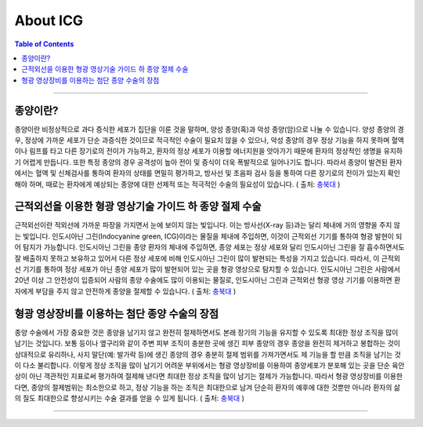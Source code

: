 *********************************
About ICG
*********************************

.. contents:: Table of Contents

---------

종양이란?
=======
종양이란 비정상적으로 과다 증식한 세포가 집단을 이룬 것을 말하며, 양성 종양(혹)과 악성 종양(암)으로 나눌 수 있습니다. 양성 종양의 경우, 정상에 가까운 세포가 단순 과증식한 것이므로 적극적인 수술이 필요치 않을 수 있으나, 악성 종양의 경우 정상 기능을 하지 못하며 혈액이나 림프를 타고 다른 장기로의 전이가 가능하고, 환자의 정상 세포가 이용할 에너지원을 앗아가기 때문에 환자의 정상적인 생명을 유지하기 어렵게 만듭니다. 또한 특정 종양의 경우 공격성이 높아 전이 및 증식이 더욱 폭발적으로 일어나기도 합니다. 따라서 종양이 발견된 환자에서는 혈액 및 신체검사를 통하여 환자의 상태를 면밀히 평가하고, 방사선 및 초음파 검사 등을 통하여 다른 장기로의 전이가 있는지 확인해야 하며, 때로는 환자에게 예상되는 종양에 대한 선제적 또는 적극적인 수술의 필요성이 있습니다. ( 출처: 충북대_ )

.. _충북대: https://www.cbuanimal.co.kr/?pg_idx=18&spg_idx=114


근적외선을 이용한 형광 영상기술 가이드 하 종양 절제 수술
=============================================
근적외선이란 적외선에 가까운 파장을 가지면서 눈에 보이지 않는 빛입니다. 이는 방사선(X-ray 등)과는 달리 체내에 거의 영향을 주지 않는 빛입니다. 인도시아닌 그린(Indocyanine green, ICG)이라는 물질을 체내에 주입하면, 이것이 근적외선 기기를 통하여 형광 발현이 되어 탐지가 가능합니다. 인도시아닌 그린을 종양 환자의 체내에 주입하면, 종양 세포는 정상 세포와 달리 인도시아닌 그린을 잘 흡수하면서도 잘 배출하지 못하고 보유하고 있어서 다른 정상 세포에 비해 인도시아닌 그린이 많이 발현되는 특성을 가지고 있습니다. 따라서, 이 근적외선 기기를 통하여 정상 세포가 아닌 종양 세포가 많이 발현되어 있는 곳을 형광 영상으로 탐지할 수 있습니다.
인도시아닌 그린은 사람에서 20년 이상 그 안전성이 입증되어 사람의 종양 수술에도 많이 이용되는 물질로, 인도시아닌 그린과 근적외선 형광 영상 기기를 이용하면 환자에게 부담을 주지 않고 안전하게 종양을 절제할 수 있습니다. ( 출처: 충북대_ )

.. _충북대: https://www.cbuanimal.co.kr/?pg_idx=18&spg_idx=114


형광 영상장비를 이용하는 첨단 종양 수술의 장점
=====================================
종양 수술에서 가장 중요한 것은 종양을 남기지 않고 완전히 절제하면서도 본래 장기의 기능을 유지할 수 있도록 최대한 정상 조직을 많이 남기는 것입니다. 보통 등이나 옆구리와 같이 주변 피부 조직이 충분한 곳에 생긴 피부 종양의 경우 종양을 완전히 제거하고 봉합하는 것이 상대적으로 유리하나, 사지 말단(예: 발가락 등)에 생긴 종양의 경우 충분히 절제 범위를 가져가면서도 제 기능을 할 만큼 조직을 남기는 것이 다소 불리합니다.
이렇게 정상 조직을 많이 남기기 어려운 부위에서는 형광 영상장비를 이용하여 종양세포가 분포해 있는 곳을 단순 육안상이 아닌 객관적인 지표로써 평가하여 절제해 낸다면 최대한 정상 조직을 많이 남기는 절제가 가능합니다. 따라서 형광 영상장비를 이용한다면, 종양의 절제범위는 최소한으로 하고, 정상 기능을 하는 조직은 최대한으로 남겨 단순히 환자의 예후에 대한 것뿐만 아니라 환자의 삶의 질도 최대한으로 향상시키는 수술 결과를 얻을 수 있게 됩니다. ( 출처: 충북대_ )

.. _충북대: https://www.cbuanimal.co.kr/?pg_idx=18&spg_idx=114

----------

.. tabs::
    
    .. tab:: 수술
        
        .. figure:: ../static/icg0.jpg
            
            - 형광 영상장비를 이용해 수술하는 모습
            - ( 출처: https://www.cbuanimal.co.kr/?pg_idx=18&spg_idx=114 )

    .. tab:: 형광 발현
        
        .. figure:: ../static/icg1.jpg

            - 위 종양 내로 인도시아닌 그린을 주입하여 형광 발현된 모습
            - ( 출처: https://www.cbuanimal.co.kr/?pg_idx=18&spg_idx=114 )

    .. tab:: 절제 후
        
        .. figure:: ../static/icg2.jpg

            - 발다닥의 비만세포종을 형광 영상 장비를 이용하여 최소 절제한 모습
            - ( 출처: https://www.cbuanimal.co.kr/?pg_idx=18&spg_idx=114 )
